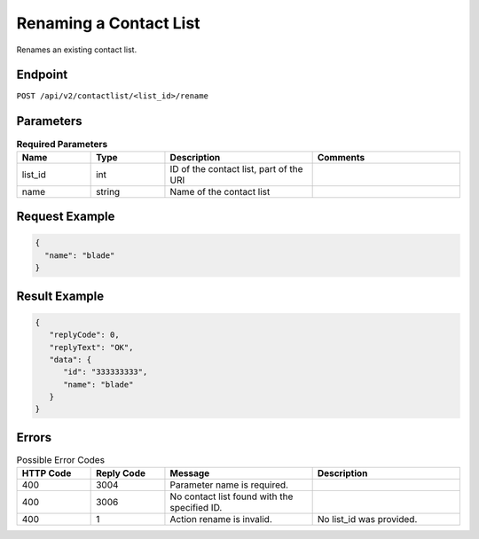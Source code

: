 Renaming a Contact List
=======================

Renames an existing contact list.

Endpoint
--------

``POST /api/v2/contactlist/<list_id>/rename``

Parameters
----------

.. list-table:: **Required Parameters**
   :header-rows: 1
   :widths: 20 20 40 40

   * - Name
     - Type
     - Description
     - Comments
   * - list_id
     - int
     - ID of the contact list, part of the URI
     -
   * - name
     - string
     - Name of the contact list
     -

Request Example
---------------

.. code-block:: json

   {
     "name": "blade"
   }

Result Example
--------------

.. code-block:: json

   {
      "replyCode": 0,
      "replyText": "OK",
      "data": {
         "id": "333333333",
         "name": "blade"
      }
   }

Errors
------

.. list-table:: Possible Error Codes
   :header-rows: 1
   :widths: 20 20 40 40

   * - HTTP Code
     - Reply Code
     - Message
     - Description
   * - 400
     - 3004
     - Parameter name is required.
     -
   * - 400
     - 3006
     - No contact list found with the specified ID.
     -
   * - 400
     - 1
     - Action rename is invalid.
     - No list_id was provided.


